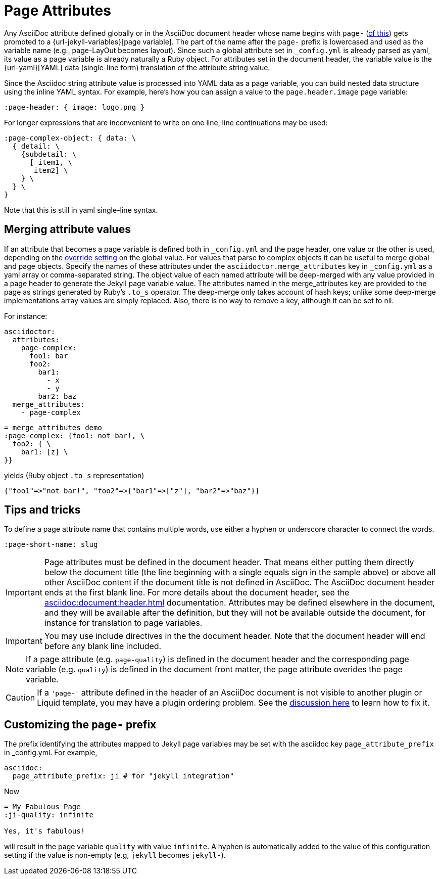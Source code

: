 = Page Attributes

Any AsciiDoc attribute defined globally or in the AsciiDoc document header whose name begins with `page-` (<<customizing-the-page-prefix, cf this>>) gets promoted to a {url-jekyll-variables}[page variable].
The part of the name after the `page-` prefix is lowercased and used as the variable name (e.g., page-LayOut becomes layout).
Since such a global attribute set in `_config.yml` is already parsed as yaml, its value as a page variable is already naturally a Ruby object.
For attributes set in the document header, the variable value is the {url-yaml}[YAML] data (single-line form) translation of the attribute string value.

Since the Asciidoc string attribute value is processed into YAML data as a page variable, you can build nested data structure using the inline YAML syntax.
For example, here's how you can assign a value to the `page.header.image` page variable:

[source,asciidoc]
----
:page-header: { image: logo.png }
----

For longer expressions that are inconvenient to write on one line, line continuations may be used:
[source,asciidoc]
----
:page-complex-object: { data: \
  { detail: \
    {subdetail: \
      [ item1, \
       item2] \
    } \
  } \
}

----
Note that this is still in yaml single-line syntax.

== Merging attribute values

If an attribute that becomes a page variable is defined both in `_config.yml` and the page header, one value or the other is used, depending on the xref:global-page-attributes.adoc#global-attribute-override-behavior[override setting] on the global value.
For values that parse to complex objects it can be useful to merge global and page objects.
Specify the names of these attributes under the `asciidoctor.merge_attributes` key in `_config.yml` as a yaml array or comma-separated string.
The object value of each named attribute will be deep-merged with any value provided in a page header to generate the Jekyll page variable value.
The attributes named in the merge_attributes key are provided to the page as strings generated by Ruby's `.to_s` operator.
The deep-merge only takes account of hash keys; unlike some deep-merge implementations array values are simply replaced.
Also, there is no way to remove a key, although it can be set to nil.

For instance:

[source,yaml]
----
asciidoctor:
  attributes:
    page-complex:
      foo1: bar
      foo2:
        bar1:
          - x
          - y
        bar2: baz
  merge_attributes:
    - page-complex
----

[source,adoc]
----
= merge_attributes demo
:page-complex: {foo1: not bar!, \
  foo2: { \
    bar1: [z] \
}}
----

yields (Ruby object `.to_s` representation)

[source,yaml]
----
{"foo1"=>"not bar!", "foo2"=>{"bar1"=>["z"], "bar2"=>"baz"}}
----

== Tips and tricks

To define a page attribute name that contains multiple words, use either a hyphen or underscore character to connect the words.

[source,asciidoc]
----
:page-short-name: slug
----

IMPORTANT: Page attributes must be defined in the document header.
That means either putting them directly below the document title (the line beginning with a single equals sign in the sample above) or above all other AsciiDoc content if the document title is not defined in AsciiDoc.
The AsciiDoc document header ends at the first blank line.
For more details about the document header, see the xref:asciidoc:document:header.adoc[] documentation.
Attributes may be defined elsewhere in the document, and they will be available after the definition, but they will not be available outside the document, for instance for translation to page variables.

IMPORTANT: You may use include directives in the the document header.
Note that the document header will end before any blank line included.

NOTE: If a page attribute (e.g. `page-quality`) is defined in the document header and the corresponding page variable (e.g. `quality`) is defined in the document front matter, the page attribute overides the page variable.

CAUTION: If a `'page-'` attribute defined in the header of an AsciiDoc document is not visible to another plugin or Liquid template, you may have a plugin ordering problem.
See the xref:installation.adoc#plugin-ordering[discussion here] to learn how to fix it.

== Customizing the `page-` prefix

The prefix identifying the attributes mapped to Jekyll page variables may be set with the asciidoc key `page_attribute_prefix` in _config.yml.
For example,

[source,yml]
----
asciidoc:
  page_attribute_prefix: ji # for "jekyll integration"
----

Now

[source,adoc]
----
= My Fabulous Page
:ji-quality: infinite

Yes, it's fabulous!
----

will result in the page variable `quality` with value `infinite`.
A hyphen is automatically added to the value of this configuration setting if the value is non-empty (e.g, `jekyll` becomes `jekyll-`).


